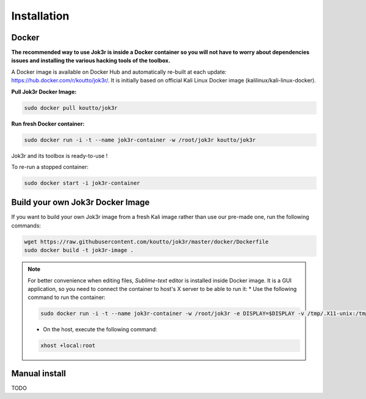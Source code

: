 ============
Installation
============

Docker
======
**The recommended way to use Jok3r is inside a Docker container so you will not have 
to worry about dependencies issues and installing the various hacking tools of the toolbox.**

.. image:: https://raw.githubusercontent.com/koutto/jok3r/master/pictures/docker-logo.png

A Docker image is available on Docker Hub and automatically re-built at each update: 
https://hub.docker.com/r/koutto/jok3r/. It is initially based on official Kali
Linux Docker image (kalilinux/kali-linux-docker).

.. image:: https://images.microbadger.com/badges/image/koutto/jok3r.svg
   :target: https://microbadger.com/images/koutto/jok3r
   :alt: Docker Image size


**Pull Jok3r Docker Image:**

.. code-block:: console

    sudo docker pull koutto/jok3r

**Run fresh Docker container:**

.. code-block:: console

    sudo docker run -i -t --name jok3r-container -w /root/jok3r koutto/jok3r

Jok3r and its toolbox is ready-to-use !

To re-run a stopped container:

.. code-block:: console

    sudo docker start -i jok3r-container


Build your own Jok3r Docker Image
==================================
If you want to build your own Jok3r image from a fresh Kali image rather than use our pre-made one,
run the following commands:

.. code-block:: console
    
    wget https://raw.githubusercontent.com/koutto/jok3r/master/docker/Dockerfile
    sudo docker build -t jok3r-image .

.. note::
    For better convenience when editing files, *Sublime-text* editor is installed 
    inside Docker image. It is a GUI application, so you need to connect the container
    to host's X server to be able to run it:
    * Use the following command to run the container:

    .. code-block:: console
    
        sudo docker run -i -t --name jok3r-container -w /root/jok3r -e DISPLAY=$DISPLAY -v /tmp/.X11-unix:/tmp/.X11-unix koutto/jok3r

    * On the host, execute the following command:

    .. code-block:: console
    
        xhost +local:root


Manual install
==============

TODO